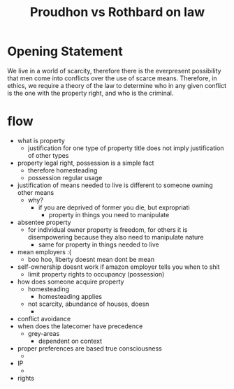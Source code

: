 #+TITLE: Proudhon vs Rothbard on law

* Opening Statement
We live in a world of scarcity, therefore there is the everpresent possibility that men come into conflicts over the use of scarce means. Therefore, in ethics, we require a theory of the law to determine who in any given conflict is the one with the property right, and who is the criminal.
* flow
+ what is property
  + justification for one type of property title does not imply justification of other types
+ property legal right, possession is a simple fact
  + therefore homesteading
  + possession regular usage
+ justification of means needed to live is different to someone owning other means
  + why?
    + if you are deprived of former you die, but expropriati
      + property in things you need to manipulate
+ absentee property
  + for individual owner property is freedom, for others it is disempowering because they also need to manipulate nature
    + same for property in things needed to live
+ mean employers :(
  + boo hoo, liberty doesnt mean dont be mean
+ self-ownership doesnt work if amazon employer tells you when to shit
  + limit property rights to occupancy (possession)
+ how does someone acquire property
  + homesteading
    + homesteading applies
  + not scarcity, abundance of houses, doesn
    +
+ conflict avoidance
+ when does the latecomer have precedence
  + grey-areas
    + dependent on context
+ proper preferences are based true consciousness
  +
+ IP
  +
+ rights
